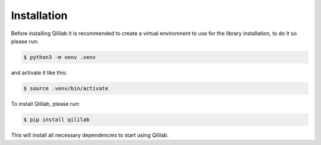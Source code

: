 Installation
============

Before installing Qililab it is recommended to create a virtual environment to use for the library installation, to do it so
please run:

.. code-block:: console

    $ python3 -m venv .venv

and activate it like this:

.. code-block:: console

    $ source .venv/bin/activate

To install Qililab, please run:

.. code-block:: console

    $ pip install qililab

This will install all necessary dependencies to start using Qililab.

